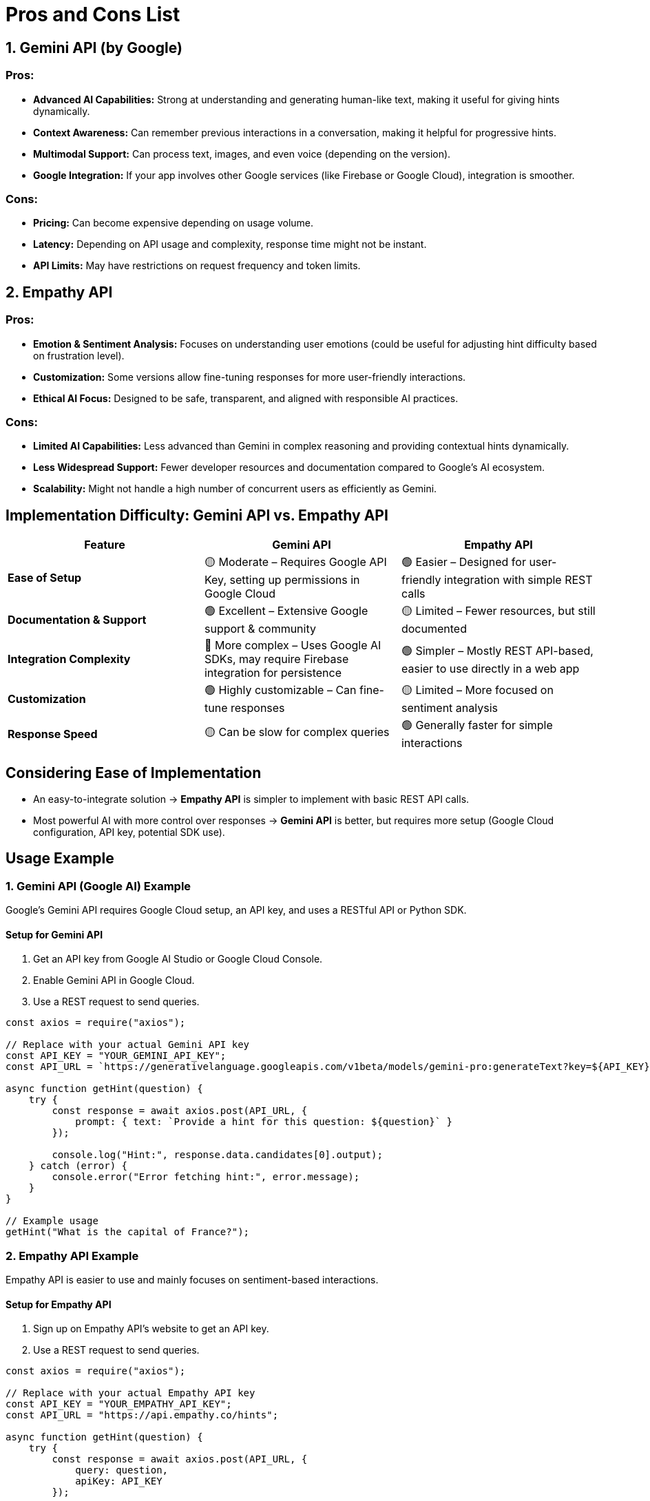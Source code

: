 = Pros and Cons List

== 1. Gemini API (by Google)

=== Pros:
* *Advanced AI Capabilities:* Strong at understanding and generating human-like text, making it useful for giving hints dynamically.
* *Context Awareness:* Can remember previous interactions in a conversation, making it helpful for progressive hints.
* *Multimodal Support:* Can process text, images, and even voice (depending on the version).
* *Google Integration:* If your app involves other Google services (like Firebase or Google Cloud), integration is smoother.

=== Cons:
* *Pricing:* Can become expensive depending on usage volume.
* *Latency:* Depending on API usage and complexity, response time might not be instant.
* *API Limits:* May have restrictions on request frequency and token limits.

== 2. Empathy API

=== Pros:
* *Emotion & Sentiment Analysis:* Focuses on understanding user emotions (could be useful for adjusting hint difficulty based on frustration level).
* *Customization:* Some versions allow fine-tuning responses for more user-friendly interactions.
* *Ethical AI Focus:* Designed to be safe, transparent, and aligned with responsible AI practices.

=== Cons:
* *Limited AI Capabilities:* Less advanced than Gemini in complex reasoning and providing contextual hints dynamically.
* *Less Widespread Support:* Fewer developer resources and documentation compared to Google’s AI ecosystem.
* *Scalability:* Might not handle a high number of concurrent users as efficiently as Gemini.

== Implementation Difficulty: Gemini API vs. Empathy API

[options="header"]
|===
| Feature | Gemini API | Empathy API
| *Ease of Setup* | 🟡 Moderate – Requires Google API Key, setting up permissions in Google Cloud | 🟢 Easier – Designed for user-friendly integration with simple REST calls
| *Documentation & Support* | 🟢 Excellent – Extensive Google support & community | 🟡 Limited – Fewer resources, but still documented
| *Integration Complexity* | 🔴 More complex – Uses Google AI SDKs, may require Firebase integration for persistence | 🟢 Simpler – Mostly REST API-based, easier to use directly in a web app
| *Customization* | 🟢 Highly customizable – Can fine-tune responses | 🟡 Limited – More focused on sentiment analysis
| *Response Speed* | 🟡 Can be slow for complex queries | 🟢 Generally faster for simple interactions
|===

== Considering Ease of Implementation

* An easy-to-integrate solution → *Empathy API* is simpler to implement with basic REST API calls.
* Most powerful AI with more control over responses → *Gemini API* is better, but requires more setup (Google Cloud configuration, API key, potential SDK use).

== Usage Example

=== 1. Gemini API (Google AI) Example
Google's Gemini API requires Google Cloud setup, an API key, and uses a RESTful API or Python SDK.

==== Setup for Gemini API
. Get an API key from Google AI Studio or Google Cloud Console.
. Enable Gemini API in Google Cloud.
. Use a REST request to send queries.

[source,javascript]
----
const axios = require("axios");

// Replace with your actual Gemini API key
const API_KEY = "YOUR_GEMINI_API_KEY";
const API_URL = `https://generativelanguage.googleapis.com/v1beta/models/gemini-pro:generateText?key=${API_KEY}`;

async function getHint(question) {
    try {
        const response = await axios.post(API_URL, {
            prompt: { text: `Provide a hint for this question: ${question}` }
        });

        console.log("Hint:", response.data.candidates[0].output);
    } catch (error) {
        console.error("Error fetching hint:", error.message);
    }
}

// Example usage
getHint("What is the capital of France?");
----

=== 2. Empathy API Example
Empathy API is easier to use and mainly focuses on sentiment-based interactions.

==== Setup for Empathy API
. Sign up on Empathy API’s website to get an API key.
. Use a REST request to send queries.

[source,javascript]
----
const axios = require("axios");

// Replace with your actual Empathy API key
const API_KEY = "YOUR_EMPATHY_API_KEY";
const API_URL = "https://api.empathy.co/hints";

async function getHint(question) {
    try {
        const response = await axios.post(API_URL, {
            query: question,
            apiKey: API_KEY
        });

        console.log("Hint:", response.data.hint);
    } catch (error) {
        console.error("Error fetching hint:", error.message);
    }
}

// Example usage
getHint("What is the capital of France?");
----


